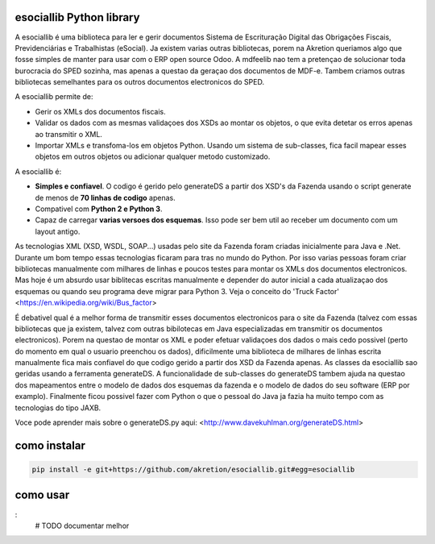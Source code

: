 esociallib Python library
=====================

A esociallib é uma biblioteca para ler e gerir documentos Sistema de Escrituração Digital das Obrigações Fiscais, Previdenciárias e Trabalhistas (eSocial). Ja existem varias outras bibliotecas, porem na Akretion queriamos algo que fosse simples de manter para usar com o ERP open source Odoo. A mdfeelib nao tem a pretençao de solucionar toda burocracia do SPED sozinha, mas apenas a questao da geraçao dos documentos de MDF-e. Tambem criamos outras bibliotecas semelhantes para os outros documentos electronicos do SPED.

A esociallib permite de:

* Gerir os XMLs dos documentos fiscais.
* Validar os dados com as mesmas validaçoes dos XSDs ao montar os objetos, o que evita detetar os erros apenas ao transmitir o XML.
* Importar XMLs e transfoma-los em objetos Python. Usando um sistema de sub-classes, fica facil mapear esses objetos em outros objetos ou adicionar qualquer metodo customizado.

A esociallib é:

* **Simples e confiavel**. O codigo é gerido pelo generateDS a partir dos XSD's da Fazenda usando o script generate de menos de **70 linhas de codigo** apenas.
* Compativel com **Python 2 e Python 3**.
* Capaz de carregar **varias versoes dos esquemas**. Isso pode ser bem util ao receber um documento com um layout antigo.
As tecnologias XML (XSD, WSDL, SOAP...) usadas pelo site da Fazenda foram criadas inicialmente para Java e .Net. Durante um bom tempo essas tecnologias ficaram para tras no mundo do Python. Por isso varias pessoas foram criar bibliotecas manualmente com milhares de linhas e poucos testes para montar os XMLs dos documentos electronicos. Mas hoje é um absurdo usar biblitecas escritas manualmente e depender do autor inicial a cada atualizaçao dos esquemas ou quando seu programa deve migrar para Python 3. Veja o conceito do 'Truck Factor' <https://en.wikipedia.org/wiki/Bus_factor>

É debativel qual é a melhor forma de transmitir esses documentos electronicos para o site da Fazenda (talvez com essas bibliotecas que ja existem, talvez com outras bibilotecas em Java especializadas em transmitir os documentos electronicos). Porem na questao de montar os XML e poder efetuar validaçoes dos dados o mais cedo possivel (perto do momento em qual o usuario preenchou os dados), dificilmente uma biblioteca de milhares de linhas escrita manualmente fica mais confiavel do que codigo gerido a partir dos XSD da Fazenda apenas. As classes da esociallib sao geridas usando a ferramenta generateDS. A funcionalidade de sub-classes do generateDS tambem ajuda na questao dos mapeamentos entre o modelo de dados dos esquemas da fazenda e o modelo de dados do seu software (ERP por examplo). Finalmente ficou possivel fazer com Python o que o pessoal do Java ja fazia ha muito tempo com as tecnologias do tipo JAXB.

Voce pode aprender mais sobre o generateDS.py aqui: <http://www.davekuhlman.org/generateDS.html>

como instalar
=============

.. code::

  pip install -e git+https://github.com/akretion/esociallib.git#egg=esociallib

como usar
=========

.. code::
:
  # TODO documentar melhor
